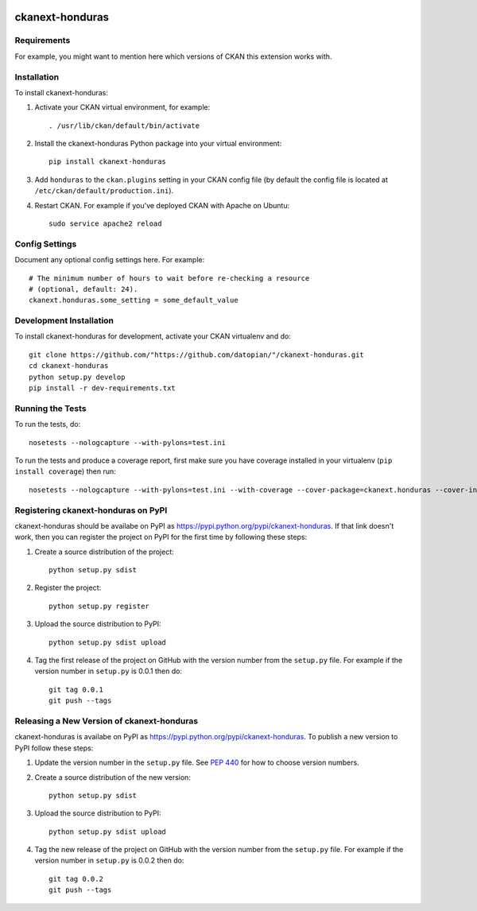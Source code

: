 .. You should enable this project on travis-ci.org and coveralls.io to make
   these badges work. The necessary Travis and Coverage config files have been
   generated for you.

.. image:: https://travis-ci.org/"https://github.com/datopian/"/ckanext-honduras.svg?branch=master
    :target: https://travis-ci.org/"https://github.com/datopian/"/ckanext-honduras

.. image:: https://coveralls.io/repos/"https://github.com/datopian/"/ckanext-honduras/badge.svg
  :target: https://coveralls.io/r/"https://github.com/datopian/"/ckanext-honduras

.. image:: https://pypip.in/download/ckanext-honduras/badge.svg
    :target: https://pypi.python.org/pypi//ckanext-honduras/
    :alt: Downloads

.. image:: https://pypip.in/version/ckanext-honduras/badge.svg
    :target: https://pypi.python.org/pypi/ckanext-honduras/
    :alt: Latest Version

.. image:: https://pypip.in/py_versions/ckanext-honduras/badge.svg
    :target: https://pypi.python.org/pypi/ckanext-honduras/
    :alt: Supported Python versions

.. image:: https://pypip.in/status/ckanext-honduras/badge.svg
    :target: https://pypi.python.org/pypi/ckanext-honduras/
    :alt: Development Status

.. image:: https://pypip.in/license/ckanext-honduras/badge.svg
    :target: https://pypi.python.org/pypi/ckanext-honduras/
    :alt: License

=============
ckanext-honduras
=============

.. Put a description of your extension here:
   What does it do? What features does it have?
   Consider including some screenshots or embedding a video!


------------
Requirements
------------

For example, you might want to mention here which versions of CKAN this
extension works with.


------------
Installation
------------

.. Add any additional install steps to the list below.
   For example installing any non-Python dependencies or adding any required
   config settings.

To install ckanext-honduras:

1. Activate your CKAN virtual environment, for example::

     . /usr/lib/ckan/default/bin/activate

2. Install the ckanext-honduras Python package into your virtual environment::

     pip install ckanext-honduras

3. Add ``honduras`` to the ``ckan.plugins`` setting in your CKAN
   config file (by default the config file is located at
   ``/etc/ckan/default/production.ini``).

4. Restart CKAN. For example if you've deployed CKAN with Apache on Ubuntu::

     sudo service apache2 reload


---------------
Config Settings
---------------

Document any optional config settings here. For example::

    # The minimum number of hours to wait before re-checking a resource
    # (optional, default: 24).
    ckanext.honduras.some_setting = some_default_value


------------------------
Development Installation
------------------------

To install ckanext-honduras for development, activate your CKAN virtualenv and
do::

    git clone https://github.com/"https://github.com/datopian/"/ckanext-honduras.git
    cd ckanext-honduras
    python setup.py develop
    pip install -r dev-requirements.txt


-----------------
Running the Tests
-----------------

To run the tests, do::

    nosetests --nologcapture --with-pylons=test.ini

To run the tests and produce a coverage report, first make sure you have
coverage installed in your virtualenv (``pip install coverage``) then run::

    nosetests --nologcapture --with-pylons=test.ini --with-coverage --cover-package=ckanext.honduras --cover-inclusive --cover-erase --cover-tests


---------------------------------
Registering ckanext-honduras on PyPI
---------------------------------

ckanext-honduras should be availabe on PyPI as
https://pypi.python.org/pypi/ckanext-honduras. If that link doesn't work, then
you can register the project on PyPI for the first time by following these
steps:

1. Create a source distribution of the project::

     python setup.py sdist

2. Register the project::

     python setup.py register

3. Upload the source distribution to PyPI::

     python setup.py sdist upload

4. Tag the first release of the project on GitHub with the version number from
   the ``setup.py`` file. For example if the version number in ``setup.py`` is
   0.0.1 then do::

       git tag 0.0.1
       git push --tags


----------------------------------------
Releasing a New Version of ckanext-honduras
----------------------------------------

ckanext-honduras is availabe on PyPI as https://pypi.python.org/pypi/ckanext-honduras.
To publish a new version to PyPI follow these steps:

1. Update the version number in the ``setup.py`` file.
   See `PEP 440 <http://legacy.python.org/dev/peps/pep-0440/#public-version-identifiers>`_
   for how to choose version numbers.

2. Create a source distribution of the new version::

     python setup.py sdist

3. Upload the source distribution to PyPI::

     python setup.py sdist upload

4. Tag the new release of the project on GitHub with the version number from
   the ``setup.py`` file. For example if the version number in ``setup.py`` is
   0.0.2 then do::

       git tag 0.0.2
       git push --tags
